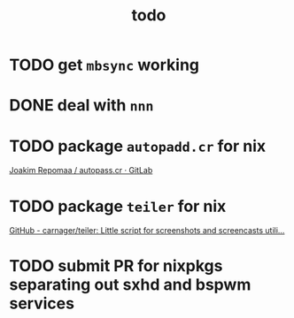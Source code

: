 #+TITLE: todo

* TODO get ~mbsync~ working
* DONE deal with ~nnn~
* TODO package ~autopadd.cr~ for nix
[[https://gitlab.com/repomaa/autopass.cr][Joakim Repomaa / autopass.cr · GitLab]]
* TODO package ~teiler~ for nix
[[https://github.com/carnager/teiler][GitHub - carnager/teiler: Little script for screenshots and screencasts utili...]]
* TODO submit PR for nixpkgs separating out sxhd and bspwm services
